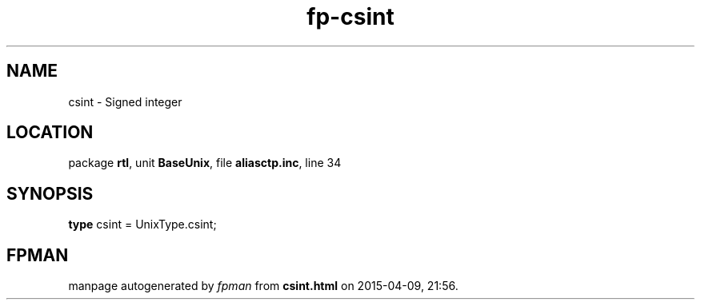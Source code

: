 .\" file autogenerated by fpman
.TH "fp-csint" 3 "2014-03-14" "fpman" "Free Pascal Programmer's Manual"
.SH NAME
csint - Signed integer
.SH LOCATION
package \fBrtl\fR, unit \fBBaseUnix\fR, file \fBaliasctp.inc\fR, line 34
.SH SYNOPSIS
\fBtype\fR csint = UnixType.csint;
.SH FPMAN
manpage autogenerated by \fIfpman\fR from \fBcsint.html\fR on 2015-04-09, 21:56.

